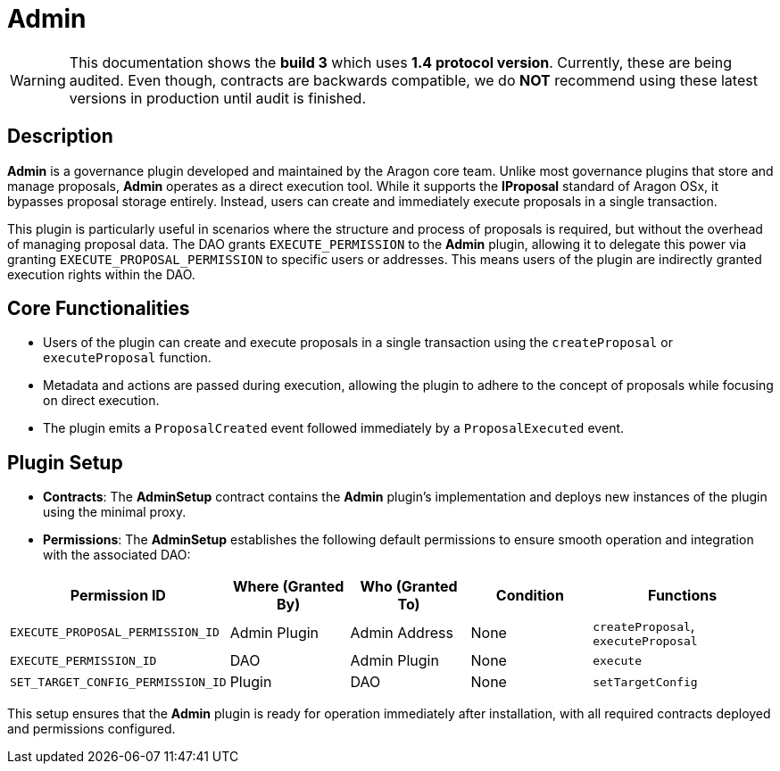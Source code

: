 = Admin

WARNING: This documentation shows the *build 3* which uses *1.4 protocol version*. Currently, these are being audited. Even though, contracts are backwards compatible, we do *NOT* recommend using these latest versions in production until audit is finished.

== Description

**Admin** is a governance plugin developed and maintained by the Aragon core team. Unlike most governance plugins that store and manage proposals, **Admin** operates as a direct execution tool. While it supports the **IProposal** standard of Aragon OSx, it bypasses proposal storage entirely. Instead, users can create and immediately execute proposals in a single transaction.

This plugin is particularly useful in scenarios where the structure and process of proposals is required, but without the overhead of managing proposal data. The DAO grants `EXECUTE_PERMISSION` to the **Admin** plugin, allowing it to delegate this power via granting `EXECUTE_PROPOSAL_PERMISSION` to specific users or addresses. This means users of the plugin are indirectly granted execution rights within the DAO.

== Core Functionalities

- Users of the plugin can create and execute proposals in a single transaction using the `createProposal` or `executeProposal` function.
- Metadata and actions are passed during execution, allowing the plugin to adhere to the concept of proposals while focusing on direct execution.
- The plugin emits a `ProposalCreated` event followed immediately by a `ProposalExecuted` event.

== Plugin Setup

- **Contracts**: The **AdminSetup** contract contains the **Admin** plugin's implementation and deploys new instances of the plugin using the minimal proxy.
- **Permissions**: The **AdminSetup** establishes the following default permissions to ensure smooth operation and integration with the associated DAO:

[cols="2,2,2,2,3", options="header"]
|===
| Permission ID | Where (Granted By) | Who (Granted To) | Condition | Functions

| `EXECUTE_PROPOSAL_PERMISSION_ID`
| Admin Plugin
| Admin Address
| None
| `createProposal`, `executeProposal`

| `EXECUTE_PERMISSION_ID`
| DAO
| Admin Plugin
| None
| `execute`

| `SET_TARGET_CONFIG_PERMISSION_ID`
| Plugin
| DAO
| None
| `setTargetConfig`
|===

This setup ensures that the **Admin** plugin is ready for operation immediately after installation, with all required contracts deployed and permissions configured.
